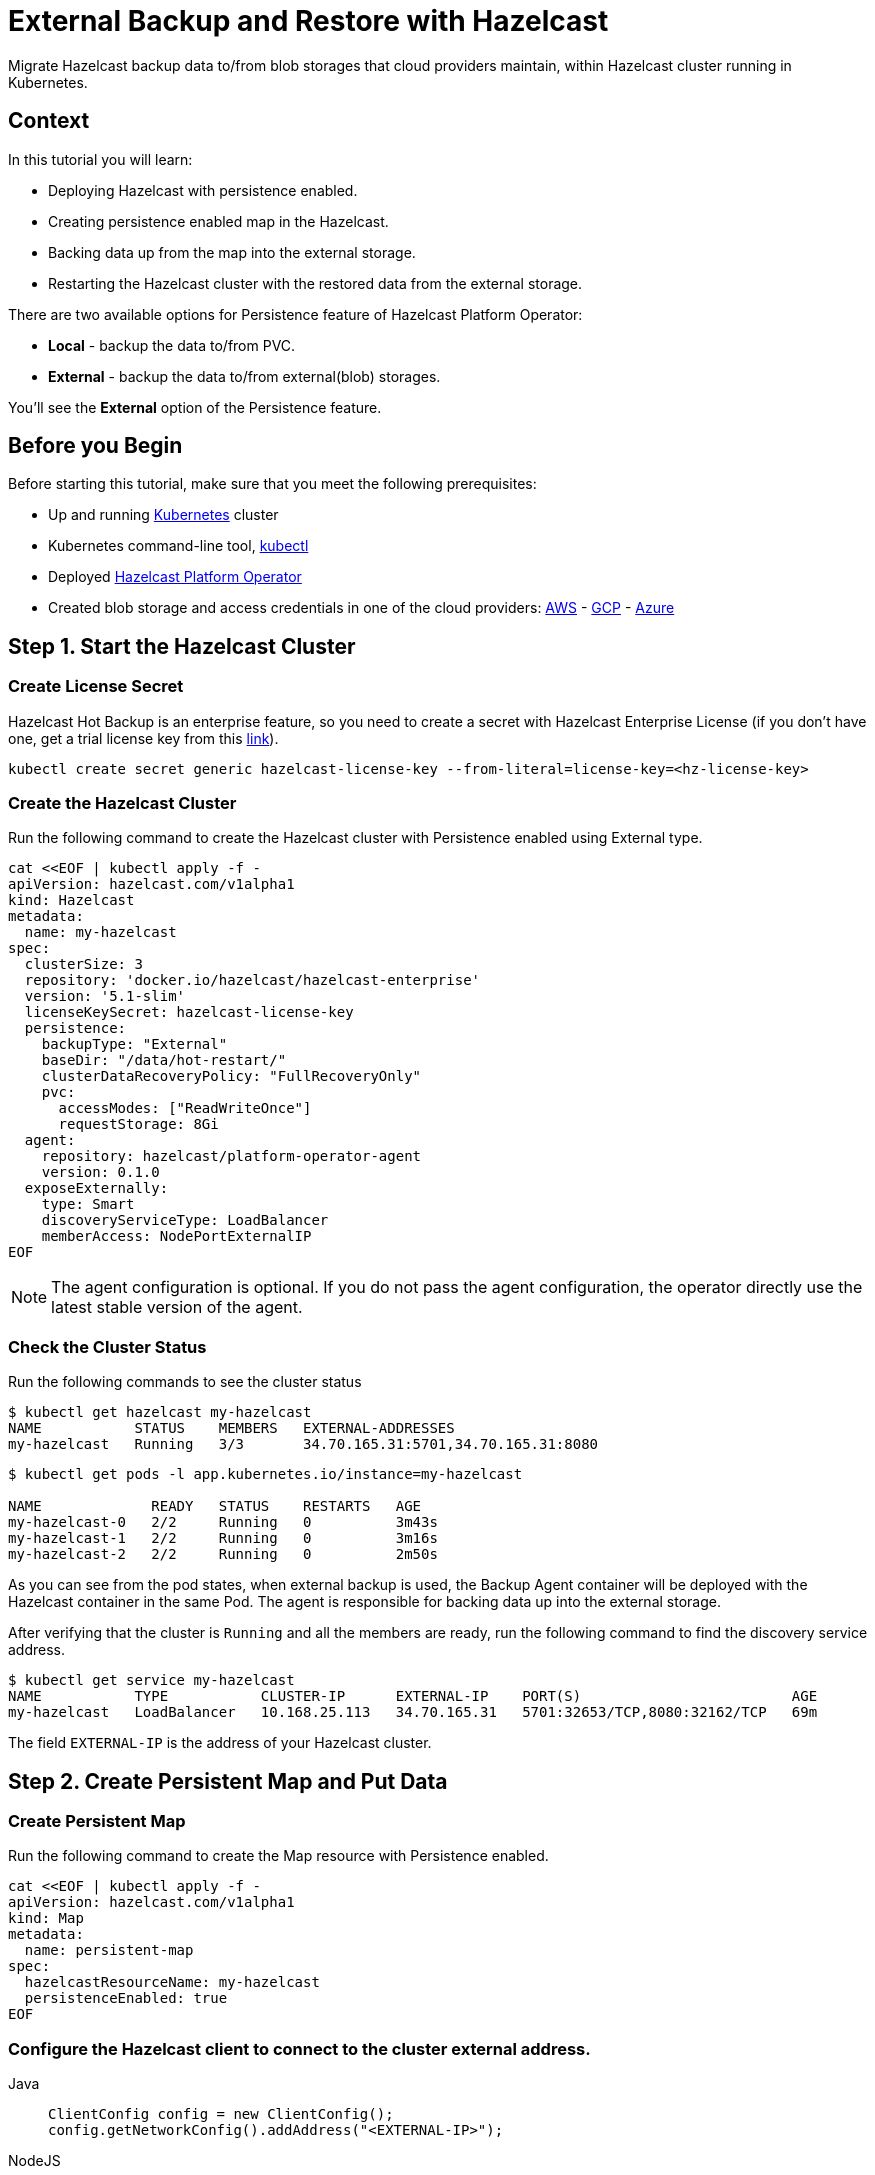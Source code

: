 = External Backup and Restore with Hazelcast
:page-layout: tutorial
:page-product: operator
:page-categories: Cloud Native
:page-lang: go, java, node, python
:page-enterprise: true
:page-est-time: 20 mins
:description: Migrate Hazelcast backup data to/from blob storages that cloud providers maintain, within Hazelcast cluster running in Kubernetes.

{description}

== Context
In this tutorial you will learn:

- Deploying Hazelcast with persistence enabled.

- Creating persistence enabled map in the Hazelcast.

- Backing data up from the map into the external storage.

- Restarting the Hazelcast cluster with the restored data from the external storage.

There are two available options for Persistence feature of Hazelcast Platform Operator:

- *Local* - backup the data to/from PVC.

- *External* - backup the data to/from external(blob) storages.

You'll see the *External* option of the Persistence feature.

== Before you Begin

Before starting this tutorial, make sure that you meet the following prerequisites:

* Up and running https://kubernetes.io/[Kubernetes] cluster
* Kubernetes command-line tool, https://kubernetes.io/docs/tasks/tools/#kubectl[kubectl]
* Deployed xref:operator:ROOT:index.adoc[Hazelcast Platform Operator]
* Created blob storage and access credentials in one of the cloud providers: https://aws.amazon.com/s3/[AWS] - https://cloud.google.com/storage/[GCP] - https://azure.microsoft.com/en-us/services/storage/blobs/[Azure]

== Step 1. Start the Hazelcast Cluster

=== Create License Secret

Hazelcast Hot Backup is an enterprise feature, so you need to create a secret with Hazelcast Enterprise License (if you don't have one, get a trial license key from this https://hazelcast.com/get-started/#deploymenttype-imdg[link]).

[source, shell]
----
kubectl create secret generic hazelcast-license-key --from-literal=license-key=<hz-license-key>
----

=== Create the Hazelcast Cluster

Run the following command to create the Hazelcast cluster with Persistence enabled using External type.

[source, shell]
----
cat <<EOF | kubectl apply -f -
apiVersion: hazelcast.com/v1alpha1
kind: Hazelcast
metadata:
  name: my-hazelcast
spec:
  clusterSize: 3
  repository: 'docker.io/hazelcast/hazelcast-enterprise'
  version: '5.1-slim'
  licenseKeySecret: hazelcast-license-key
  persistence:
    backupType: "External"
    baseDir: "/data/hot-restart/"
    clusterDataRecoveryPolicy: "FullRecoveryOnly"
    pvc:
      accessModes: ["ReadWriteOnce"]
      requestStorage: 8Gi
  agent:
    repository: hazelcast/platform-operator-agent
    version: 0.1.0
  exposeExternally:
    type: Smart
    discoveryServiceType: LoadBalancer
    memberAccess: NodePortExternalIP
EOF
----

NOTE: The agent configuration is optional. If you do not pass the agent configuration, the operator directly use the latest stable version of the agent.

=== Check the Cluster Status

Run the following commands to see the cluster status

[source, shell]
----
$ kubectl get hazelcast my-hazelcast
NAME           STATUS    MEMBERS   EXTERNAL-ADDRESSES
my-hazelcast   Running   3/3       34.70.165.31:5701,34.70.165.31:8080
----

[source, shell]
----
$ kubectl get pods -l app.kubernetes.io/instance=my-hazelcast

NAME             READY   STATUS    RESTARTS   AGE
my-hazelcast-0   2/2     Running   0          3m43s
my-hazelcast-1   2/2     Running   0          3m16s
my-hazelcast-2   2/2     Running   0          2m50s
----

As you can see from the pod states, when external backup is used, the Backup Agent container will
be deployed with the Hazelcast container in the same Pod. The agent is responsible for backing data up into the external storage.

After verifying that the cluster is `Running` and all the members are ready, run the following command to find the discovery service address.

[source, shell]
----
$ kubectl get service my-hazelcast
NAME           TYPE           CLUSTER-IP      EXTERNAL-IP    PORT(S)                         AGE
my-hazelcast   LoadBalancer   10.168.25.113   34.70.165.31   5701:32653/TCP,8080:32162/TCP   69m
----

The field `EXTERNAL-IP` is the address of your Hazelcast cluster.

== Step 2. Create Persistent Map and Put Data

=== Create Persistent Map

Run the following command to create the Map resource with Persistence enabled.

[source, shell]
----
cat <<EOF | kubectl apply -f -
apiVersion: hazelcast.com/v1alpha1
kind: Map
metadata:
  name: persistent-map
spec:
  hazelcastResourceName: my-hazelcast
  persistenceEnabled: true
EOF
----

[[Configure-Client]]
=== Configure the Hazelcast client to connect to the cluster external address.

[tabs]
====

Java::
+
--
[source, java]
----
ClientConfig config = new ClientConfig();
config.getNetworkConfig().addAddress("<EXTERNAL-IP>");
----
--

NodeJS::
+
--
[source, javascript]
----
const { Client } = require('hazelcast-client');

const clientConfig = {
    network: {
        clusterMembers: [
            '<EXTERNAL-IP>'
        ]
    }
};
const client = await Client.newHazelcastClient(clientConfig);
----
--

Go::
+
--
[source, go]
----
import (
	"log"

	"github.com/hazelcast/hazelcast-go-client"
)

func main() {
	config := hazelcast.Config{}
	cc := &config.Cluster
	cc.Network.SetAddresses("<EXTERNAL-IP>")
	ctx := context.TODO()
	client, err := hazelcast.StartNewClientWithConfig(ctx, config)
	if err != nil {
		panic(err)
	}
}
----
--

Python::
+
--
[source, python]
----
import logging
import hazelcast

logging.basicConfig(level=logging.INFO)

client = hazelcast.HazelcastClient(
    cluster_members=["<EXTERNAL-IP>"],
    use_public_ip=True,
)
----
--

====

Now you can start the application to fill the map.

[tabs]
====

Java::
+
--
[source, bash]
----
cd java
mvn package
java -jar target/*jar-with-dependencies*.jar fill
----
--

NodeJS::
+
--
[source, bash]
----
cd nodejs
npm install
npm start fill
----
--

Go::
+
--
[source, bash]
----
cd go
go run main.go fill
----
--

Python::
+
--
[source, bash]
----
cd python
pip install -r requirements.txt
python main.py fill
----
--

====

You should see the following output.

[source, shell]
----
Successful connection!
Starting to fill the map with random entries.
Current map size: 2
Current map size: 3
Current map size: 4
Current map size: 5
Current map size: 6
Current map size: 7
Current map size: 8
Current map size: 9
Current map size: 10
----

== Step 3. Trigger External Backup

For triggering backup, you need `bucketURI` where backup data will be stored in and `secret` with credentials for accessing the given Bucket URI.

=== Create Secret

Run one of the following command to create the secret according to the cloud provider you want to backup.

.AWS
[source,bash]
----
kubectl create secret generic <secret-name> --from-literal=region=<region> \
	--from-literal=access-key-id=<access-key-id> \
	--from-literal=secret-access-key=<secret-access-key>
----

.GCP
[source,bash]
----
kubectl create secret generic <secret-name> --from-file=google-credentials-path=<service_account_json_file>
----

.Azure
[source,bash]
----
kubectl create secret generic <secret-name> \
	--from-literal=storage-account=<storage-account> \
	--from-literal=storage-key=<storage-key>
----

=== Trigger Backup

Run the following command to trigger backup

[source, shell]
----
cat <<EOF | kubectl apply -f -
apiVersion: hazelcast.com/v1alpha1
kind: HotBackup
metadata:
  name: hot-backup
spec:
  hazelcastResourceName: hazelcast
  bucketURI: "<bucketURI>"
  secret: <secret-name>
EOF
----

=== Check the Status of the Backup

Run the following command to check the status of the backup
[source,bash]
----
kubectl get hotbackup hot-backup
----

The status of the backup is displayed in the output.
[source,bash]
----
NAME         STATUS
hot-backup   Success
----

== Step 3. Restore from External Backup

=== Delete the Hazelcast Cluster

Run the following command to delete the Hazelcast cluster

[source,bash]
----
kubectl delete hazelcast hazelcast
----

=== Create new Hazelcast Cluster

For restoring you will use the secret that you already created.
Also you should pass the `bucketURI` with exact path of the backup

*Example URI -> "s3://operator-backup?prefix=hazelcast/2022-06-08-17-01-20/"*

Run the following command to create the Hazelcast cluster. Before the Hazelcast cluster is started,
the operator starts the Restore Agent(InitContainer) which restores the backup data.

[source, shell]
----
cat <<EOF | kubectl apply -f -
apiVersion: hazelcast.com/v1alpha1
kind: Hazelcast
metadata:
  name: my-hazelcast
spec:
  clusterSize: 3
  repository: 'docker.io/hazelcast/hazelcast-enterprise'
  version: '5.1-slim'
  licenseKeySecret: hazelcast-license-key
  persistence:
    baseDir: "/data/hot-restart/"
    clusterDataRecoveryPolicy: "FullRecoveryOnly"
    pvc:
      accessModes: ["ReadWriteOnce"]
      requestStorage: 8Gi
    restore:
      bucketURI: "<bucketURI>"
      secret: <secret-name>
  exposeExternally:
    type: Smart
    discoveryServiceType: LoadBalancer
    memberAccess: NodePortExternalIP

EOF
----

NOTE: As you may see, the agent configuration is not set. Thus, the operator directly use the latest stable version of the agent.

=== Check the Cluster Status

Run the following commands to see the cluster status

[source, shell]
----
$ kubectl get hazelcast my-hazelcast
NAME           STATUS    MEMBERS   EXTERNAL-ADDRESSES
my-hazelcast   Running   3/3       34.70.165.31:5701,34.70.165.31:8080
----

Since we recreate the Hazelcast cluster, services are also recreated. The `EXTERNAL-IP` may change.

After verifying that the cluster is `Running` and all the members are ready, run the following command to find the discovery service address.

[source, shell]
----
$ kubectl get service my-hazelcast
NAME           TYPE           CLUSTER-IP      EXTERNAL-IP    PORT(S)                         AGE
my-hazelcast   LoadBalancer   10.168.25.113   34.70.165.31   5701:32653/TCP,8080:32162/TCP   69m
----

The field `EXTERNAL-IP` is the address of your Hazelcast cluster.

=== Check Map Size

Configure the Hazelcast client to connect to the cluster external address as you did in <<Configure-Client, Configure the Hazelcast Client>>.

Now you can start the application to check the map size and see if the restore is successful.

[tabs]
====

Java::
+
--
[source, bash]
----
cd java
mvn package
java -jar target/*jar-with-dependencies*.jar size
----
--

NodeJS::
+
--
[source, bash]
----
cd nodejs
npm install
npm start size
----
--

Go::
+
--
[source, bash]
----
cd go
go run main.go size
----
--

Python::
+
--
[source, bash]
----
cd python
pip install -r requirements.txt
python main.py size
----
--

====

You should see the following output.

[source, shell]
----
Successful connection!
Current map size: 12
----

== Clean Up

To clean up the created resources remove the all Custom Resources and PVCs.

[source, shell]
----
kubectl delete secret <secret-name>
kubectl delete secret hazelcast-license-key
kubectl delete $(kubectl get hazelcast,hotbackup,map -o name)
kubectl delete pvc -l "app.kubernetes.io/managed-by=hazelcast-platform-operator"
----

== See Also

- xref:operator:ROOT:index.adoc[]
- xref:hazelcast-platform-operator-expose-externally.adoc[]
